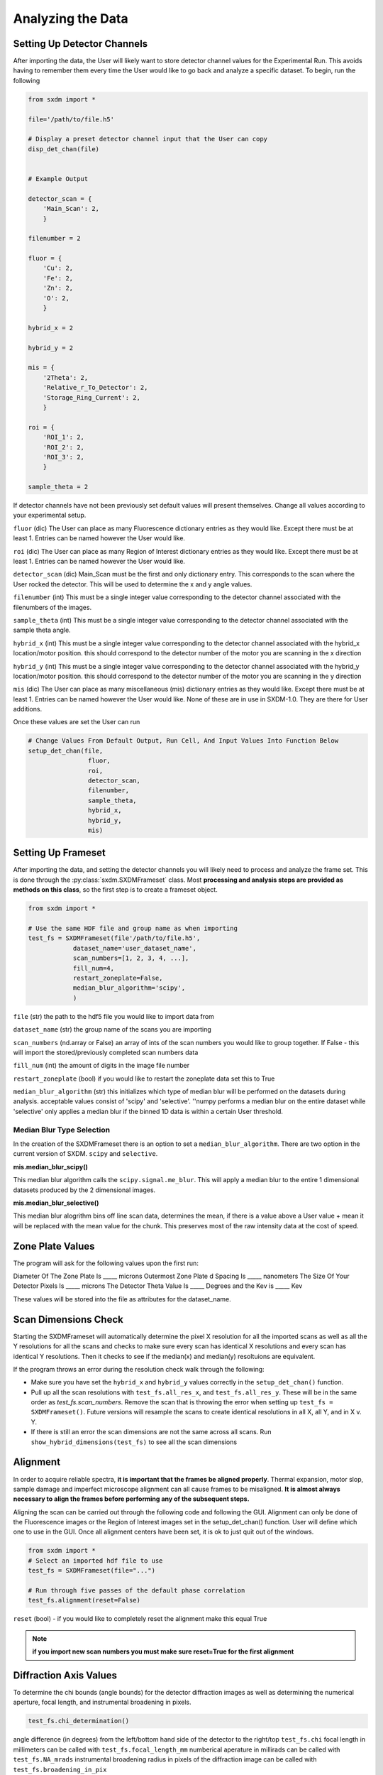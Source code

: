 ******************
Analyzing the Data
******************


Setting Up Detector Channels
============================

After importing the data, the User will likely want to store detector
channel values for the Experimental Run. This avoids having to remember
them every time the User would like to go back and analyze a specific
dataset. To begin, run the following

.. code:: python
    
    from sxdm import *

    file='/path/to/file.h5'
    
    # Display a preset detector channel input that the User can copy
    disp_det_chan(file)


    # Example Output

    detector_scan = {
        'Main_Scan': 2,
        }
    
    filenumber = 2
    
    fluor = {
        'Cu': 2,
        'Fe': 2,
        'Zn': 2,
        'O': 2,
        }
    
    hybrid_x = 2
    
    hybrid_y = 2
    
    mis = {
        '2Theta': 2,
        'Relative_r_To_Detector': 2,
        'Storage_Ring_Current': 2,
        }
    
    roi = {
        'ROI_1': 2,
        'ROI_2': 2,
        'ROI_3': 2,
        }
    
    sample_theta = 2

If detector channels have not been previously set default values will present themselves. Change all values according
to your experimental setup. 

``fluor`` (dic) The User can place as many Fluorescence dictionary entries as they would like. Except there must be at
least 1. Entries can be named however the User would like.

``roi`` (dic) The User can place as many Region of Interest dictionary entries as they would like.
Except there must be at least 1. Entries can be named however the User would like.

``detector_scan`` (dic) Main_Scan must be the first and only dictionary entry. This corresponds to the scan where the
User rocked the detector. This will be used to determine the x and y angle values.

``filenumber`` (int) This must be a single integer value corresponding to the detector channel associated with the
filenumbers of the images.

``sample_theta`` (int) This must be a single integer value corresponding to the detector channel associated with the
sample theta angle.

``hybrid_x`` (int) This must be a single integer value corresponding to the detector channel associated with the
hybrid_x location/motor position. this should correspond to the detector number of the motor you are scanning in the x direction

``hybrid_y`` (int) This must be a single integer value corresponding to the detector channel associated with the
hybrid_y location/motor position. this should correspond to the detector number of the motor you are scanning in the y direction

``mis`` (dic) The User can place as many miscellaneous (mis) dictionary entries as they would like. Except there must
be at least 1. Entries can be named however the User would like. None of these are in use in SXDM-1.0. They are there
for User additions.

Once these values are set the User can run

.. code:: python

    # Change Values From Default Output, Run Cell, And Input Values Into Function Below
    setup_det_chan(file,
                    fluor,
                    roi,
                    detector_scan,
                    filenumber,
                    sample_theta,
                    hybrid_x,
                    hybrid_y,
                    mis)


Setting Up Frameset
===================

After importing the data, and setting the detector channels you will likely
need to process and analyze the frame set. This is done through the
:py:class:`sxdm.SXDMFrameset` class. Most **processing and analysis steps are provided as methods on this class**,
so the first step is to create a frameset object.

.. code:: python

    from sxdm import *

    # Use the same HDF file and group name as when importing
    test_fs = SXDMFrameset(file'/path/to/file.h5',
                dataset_name='user_dataset_name',
                scan_numbers=[1, 2, 3, 4, ...],
                fill_num=4,
                restart_zoneplate=False,
                median_blur_algorithm='scipy',
                )


``file`` (str) the path to the hdf5 file you would like to import data from

``dataset_name`` (str) the group name of the scans you are importing

``scan_numbers`` (nd.array or False) an array of ints of the scan numbers you would like to group together. If False - 
this will import the stored/previously completed scan numbers data

``fill_num`` (int) the amount of digits in the image file number

``restart_zoneplate`` (bool) if you would like to restart the zoneplate data set this to True

``median_blur_algorithm`` (str) this initializes which type of median blur will be performed on the datasets during
analysis. acceptable values consist of 'scipy' and 'selective'. ''numpy performs a median blur on the entire dataset
while 'selective' only applies a median blur if the binned 1D data is within a certain User threshold.


Median Blur Type Selection
--------------------------
In the creation of the SXDMFrameset there is an option to set a ``median_blur_algorithm``.
There are two option in the current version of SXDM. ``scipy`` and ``selective``.


**mis.median_blur_scipy()**

This median blur algorithm calls the ``scipy.signal.me_blur``. This will apply a median blur to the entire 1 dimensional
datasets produced by the 2 dimensional images. 


**mis.median_blur_selective()**

This median blur alogrithm bins off line scan data, determines the mean, if there is a value above a User value + mean
it will be replaced with the mean value for the chunk. This preserves most of the raw intensity data at the cost of
speed.


Zone Plate Values
=================

The program will ask for the following values upon the first run:

Diameter Of The Zone Plate Is _____ microns Outermost Zone Plate d Spacing Is _____ nanometers The Size Of Your
Detector Pixels Is _____ microns The Detector Theta Value Is _____ Degrees and the Kev is _____ Kev

These values will be stored into the file as attributes for the dataset_name.

Scan Dimensions Check
=====================

Starting the SXDMFrameset will automatically determine the pixel X resolution for all the imported scans as well as all
the Y resolutions for all the scans and checks to make sure every scan has identical X resolutions and every scan has
identical Y resolutions. Then it checks to see if the median(x) and median(y) resoltuions are equivalent.

If the program throws an error during the resolution check walk through the following:


- Make sure you have set the ``hybrid_x`` and ``hybrid_y`` values correctly in the ``setup_det_chan()`` function.
    
- Pull up all the scan resolutions with ``test_fs.all_res_x``, and ``test_fs.all_res_y``. These will be in the same order as `test_fs.scan_numbers`. Remove the scan that is throwing the error when setting up ``test_fs = SXDMFrameset()``. Future versions will resample the scans to create identical resolutions in all X, all Y, and in X v. Y.
    
- If there is still an error the scan dimensions are not the same across all scans. Run ``show_hybrid_dimensions(test_fs)`` to see all the scan dimensions

Alignment
=========

In order to acquire reliable spectra, **it is important that the
frames be aligned properly**. Thermal expansion, motor slop, sample
damage and imperfect microscope alignment can all cause frames to be
misaligned. **It is almost always necessary to align the frames before
performing any of the subsequent steps.**

Aligning the scan can be carried out through the following code and following the GUI. Alignment can only be done of
the Fluorescence images or the Region of Interest images set in the setup_det_chan() function. User will define which
one to use in the GUI. Once all alignment centers have been set, it is ok to just quit out of the windows.

.. code:: python

  from sxdm import *
  # Select an imported hdf file to use
  test_fs = SXDMFrameset(file="...")
  
  # Run through five passes of the default phase correlation
  test_fs.alignment(reset=False)

``reset`` (bool) - if you would like to completely reset the alignment make this equal True

.. note::

    **if you import new scan numbers you must make sure reset=True for the first alignment**

Diffraction Axis Values
=======================

To determine the chi bounds (angle bounds) for the detector diffraction images as well as determining the numerical
aperture, focal length, and instrumental broadening in pixels.


.. code:: python

    test_fs.chi_determination()

angle difference (in degrees) from the left/bottom hand side of the detector to the right/top ``test_fs.chi`` 
focal length in millimeters can be called with ``test_fs.focal_length_mm`` numberical aperature in millirads can be 
called with ``test_fs.NA_mrads`` instrumental broadening radius in pixels of the diffraction image can be called with 
``test_fs.broadening_in_pix``

Region Of Interest Analysis
===========================

Description
-----------

This allows the User to section off multiple areas of the diffraction pattern and create heat maps
showing which areas of the Field of View light up these diffraction bounding boxes.

Segmentation
------------

In order for the program to determine a region of interest the User must define areas of interest. This GUI allows
the User to define as many Region Of Interests as they please in the diffraction image. Then upon running the Analysis
portion, the program will determine the summed value of these regions, plot them, as well as normalize.

Through a GUI the User can select multiple region of interests from the summed diffraction pattern. Set the
``diff_segmentation=True`` in the ``test_fs.region_of_interest()`` function to True for this analysis to be carried out.


.. code:: python

    # Click and drag on the GUI interface to make roi bounding boxes
    test_fs.roi_segmentation(bkg_multiplier=1, restart=False)

``bkg_multiplier`` (int) - an integer value applied to the backgound scans

``restart`` (bool) - if set to True this will reset all the segmentation data

.. note::

    If the program throws image_array doesnt exist run `create_imagearray(test_fs)`

    If the program throws scan_background doesnt exist run `scan_background(test_fs)`

Analysis
--------

Allows the User to create new ROI maps for all the imported scans in the frameset. This will handle hot and
dead pixels as well as show the user the true gaussian distribution of the fields of view.


.. code:: python

    test_fs.region_of_interest(rows, columns,
                                med_blur_distance=9,
                                med_blur_height=100,
                                bkg_multiplier=1,
                                diff_segmentation=True,
                                slow=False)


``rows`` (int or tuple) - the total amount of rows the User would like to analyze 25 or (10,17)

``columns`` (int or tuple) - the total amount of columns the User would like to analyze 25 or (10,17)

``med_blur_distance`` (odd int) - the chunksize for the median_blur() function

``med_blur_height`` (int) - the amount above the mean to carry out a median blur - selective median_blur option only

``bkg_multiplier`` (int) - the multipler given to the backgound scans

``diff_segmentation`` (bool) - if False the program will skip the segmentation analysis

``slow`` (bool) - defaults to multiprocess data. If the program uses too much RAM the User can set this value to True
to slow down the analysis and save on RAM


To obtain the results from the ROI Analysis use the `create_roi()` function.

.. code:: python

    output = create_rois(test_fs.roi_results)


.. note::

    **Extremely Large Values??**

    If the np.nansum(output, axis=(0,1)) values are too high (1e+285) this is due to poor hot pixel
    removal. Make sure you are using the `selective` median blur algorithm and lower your median_blur_height
    value. Also, please see the **Viewer** section for more details.


Centroid Analysis
=================

Description
-----------

This allows the User to determine the diffraction centroid for each pixle in a particular Field of View

Analysis
--------

The centroid analysis function can be called through

.. code:: python

    test_fs.centroid_analysis(rows,
                                columns,
                                med_blur_distance=9,
                                med_blur_height=10,
                                stdev_min=25,
                                bkg_multiplier=9)


``rows`` - total amount of rows in the scans - can also be a tuple of ints

``columns`` - total amount of columns in the scans - can also be a tuple of ints

``med_blur_distance`` (odd int) - the chunksize for the median_blur() function

``med_blur_height`` (int) - the amount above the mean to carry out a median blur - selective median_blur option only

``bkg_multiplier`` (int) - the multipler given to the backgound scans

``stdev_min`` (int) - the minimum standard deviation of a spectrum which is used to crop signals for centroid determination

``slow`` (bool) - defaults to multiprocess data. If the program uses too much RAM the User can set this value to True
to slow down the analysis and save on RAM


.. note::

    **Unsure About Dimension Size**

    If you are unsure of the dimension sizes call ``test_fs.frame_shape()``. The first number is the number of scans,
    the second number is the about of rows + 1, and the third number is the number of columns + 1

.. note::

    **Difference Between slow=False and slow=True**

    The above function calls one of two functions. Either the ``centroid_pixel_analysis()`` function and vectorizes it for
    moderate run times with excellent RAM management (1-2GB). Or this will call the ``centroid_pixel_analysis_multi()``
    function which will multiprocess the dataset, but uses considerably more RAM (6-8GB). Analysis route determine by slow
    bool value.

.. note::

    **What Is The test_fs.results Variable**

    Sets the ``test_fs.results`` value where the user can return the results of their analysis.
    Outputs - [pixel position, zero, median blurred x axis, median blurred y axis, truncated x axis
    for centroid finding, x axis centroid value, truncated y axis for centroid finding, y axis centroid value,
    summed diffraction intensity]

General User Analysis
======================

Sometimes the built in functions do not align with Users diffraction analysis goals. For this there is a general
multiprocessing tool for pixel by pixel diffraction pattern analysis.

Standard Set Up
---------------

This creates the User defined frameset

.. code:: python

    from sxdm import *

    test_fs = SXDMFrameset(file'/path/to/file.h5',
                dataset_name='user_dataset_name',
                scan_numbers=[1, 2, 3, 4, ...],
                fill_num=4,
                restart_zoneplate=False,
                median_blur_algorithm='scipy',
                )

Defining a Function
--------------------

The User will have to define a function that will be applied to the each background corrected diffraction images.
If the User would like to perform operations on the Summed Diffraction Pattern please write in 
`summed_dif = np.sum(each_scan_diffraction_post_bk_sub, axis=0)` into your first line of your function.

.. code:: python

    def do_something(each_scan_diffraction_post_bk_sub, inputs):
        """
        each_scan_diffraction_post_bk_sub - This is an automatic input that has to come first. We are passing in
                                            the corrected summed diffraction pattern

        inputs - the user defined inputs used to split up into function definitions - must be static values

        """

        summed_dif = np.sum(each_scan_diffraction_post_bk_sub, axis=0)
        
        adding, subtracting, dividing, multiplying = inputs

        first = np.add(summed_diff, adding)
        second = np.subtract(first, subtracting)
        third = np.divide(second, dividing)
        fourth = np.multiply(third, multiplying)

        return [fourth, third, second, first]

    analysis_output = do_something(summed_dif, inputs)

Creating A .tif Image Array
---------------------------

The program needs to have locations for the diffraction.tif images. This creates a centered array for all the locations.
The User can choose which scan they would like to center around.

.. code:: python

    create_imagearray(test_fs)

Implementing General Multiprocessing
------------------------------------



.. code:: python

    # Iterate through the first 10 rows and columns
    # OR iterate through rows # - # and columns # - #
    rows = 10       # to iterate through row 0 - row 10  -  OR  set value to (1, 5) - iterates through row 1 - row 5
    columns = 10    # to iterate through col 0 - col 10  -  OR  set value to (7, 12) - iterates through col 7 - col 12

    inputs = [1, 3, 5, 7]

    output = general_analysis_multi(test_fs, rows, columns, do_something, inputs, bkg_multiplier=0)


    # The output has a general formula [(row, column), analysis_output]

.. note::

    A built in utility checks the computer RAM usage for the User. If the User's function
    requires a substantial amount of RAM, the program will default to `analysis_output = False`.
    This avoids computer crashes. A warning will also be thrown to the User. To change this
    value one must go to `~/sxdm/sxdm/generalize.py/general_pixel_analysis_multi` and change
    the `90` in `if ram_check() > 90:` to the **max percent** of the computers RAM the User would
    like to abort analysis at. 


Retrieving Imported Data
========================

Return Detector Data
---------------------

.. code:: python

    return_det(file, scan_numbers, group='fluor', default=False)

Returns all information for a given detector channel for the array of scan numbers.

``file`` - test_fs.file

``scan_numbers`` - test_fs.scan_numbers

``group`` - Examples: filenumber, sample_theta, hybrid_x, hybrid_y, fluor, roi, mis

``default`` - if True this will default to the first fluorescence image

Centering Detector Data
------------------------

.. code:: python

    centering_det(test_fs, group='fluor', center_around=False, summed=False, default=False)

This returns the User defined detector for all scans set in the test_fs.scan_numbers and centers them around a User defined
centering scan index

``self`` - the SXDMFrameset

``group`` - a string defining the group value to be returned filenumber, sample_theta, hybrid_x, hybrid_y, fluor, roi

``center_around`` - if this is set to -1, arrays will not be shifted

``summed`` - if True this will return the summed returned detector value (summed accross all scans)

``default`` - if True this will choose the first fluor or first ROI


.. note::

    The centered file numbers are usually stored as test_fs.im_array

Show HDF5 File Groups
----------------------

.. code:: python

    h5group_list(file, group_name='base')

This allows the User to view the group names inside the hdf5 file. 'base' shows the topmost group. If it errors this
means you have hit a dataset and need to call the h5grab_data() function.

``file`` - test_fs.file

``group_name`` - /path/to/group/


Return HDF5 File Data
---------------------

.. code:: python

    h5grab_data(file, data_loc)

This will grab the data stored in a group. If it errors this means you are not in a dataset directory inside the hdf5
file.

``file`` - test_fs.file

``data_loc`` - /path/to/data


Show Alignment Data
-------------------

.. code:: python

    grab_dxdy(self)

This returns the dx and dy centering values that are stored from the alignment function

``self`` - the SXDMFrameset


Read HDF5 Group Attributes 
--------------------------

.. code:: python

    h5read_attr(file, loc, attribute_name)

This returns the attribute value stored

``file`` - test_fs.file

``loc`` - '/path/to/group/with/attribute'

``attribute_name`` - 'the_attribute_name'



Find Frameset Dimensions
------------------------

.. code:: python

    test_fs.frame_shape()


This returns the image dimensions for the SXDMFrameset class object


Calculate Background and FileNumber Locations
---------------------------------------------

.. code:: python

    test_fs.ims_array()


This will auto load/calculate the background images and the image location array


Show Raw .tif Image Dimensions
------------------------------


.. code:: python

    test_fs.image_data_dimensions()

This will return the diffraction image dimensions


Pixel Analysis
--------------

If the user would like to return a certain pixel analysis value they can use the ``pixel_analysis_return()``
function to achieve this. Returns a dictionary of entries

.. code:: python

    #'row_column',
    #'summed_dif', - auto set to 0 for saving RAM usage
    #'ttheta',
    #'chi',
    #'ttheta_corr',
    #'chi_corr',
    #'ttheta_cent',
    #'chi_cent',
    #'roi'


Saving and Reloading Data
-------------------------

Saves ``self.results`` to the ``test_fs.saved_file`` - this value/file is automatically created in the initial
SXDMFrameset setup


.. code:: python

    test_fs.save()

To reload saved data in the test_fs.saved_file run

.. code:: python

    test_fs.reload_save()

This will load the results to test_fs.results